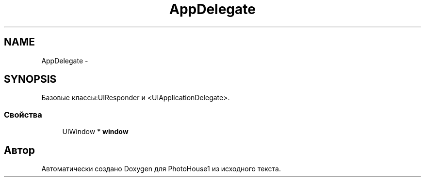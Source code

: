 .TH "AppDelegate" 3 "Пн 27 Июл 2015" "Version 1.7 (17)" "PhotoHouse1" \" -*- nroff -*-
.ad l
.nh
.SH NAME
AppDelegate \- 
.SH SYNOPSIS
.br
.PP
.PP
Базовые классы:UIResponder и <UIApplicationDelegate>\&.
.SS "Свойства"

.in +1c
.ti -1c
.RI "UIWindow * \fBwindow\fP"
.br
.in -1c

.SH "Автор"
.PP 
Автоматически создано Doxygen для PhotoHouse1 из исходного текста\&.
